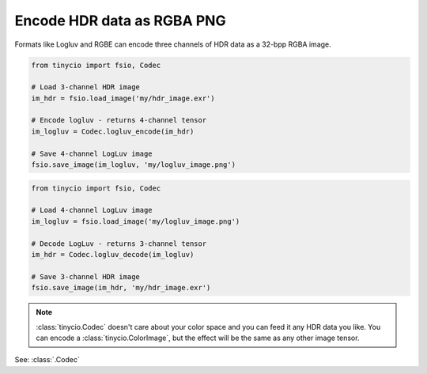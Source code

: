 Encode HDR data as RGBA PNG
===========================

Formats like Logluv and RGBE can encode three channels of HDR data as a 32-bpp RGBA image.

.. highlight:: python
.. code-block:: python

    from tinycio import fsio, Codec

    # Load 3-channel HDR image
    im_hdr = fsio.load_image('my/hdr_image.exr')

    # Encode logluv - returns 4-channel tensor
    im_logluv = Codec.logluv_encode(im_hdr)

    # Save 4-channel LogLuv image
    fsio.save_image(im_logluv, 'my/logluv_image.png')

.. highlight:: python
.. code-block:: python

    from tinycio import fsio, Codec

    # Load 4-channel LogLuv image
    im_logluv = fsio.load_image('my/logluv_image.png')

    # Decode LogLuv - returns 3-channel tensor
    im_hdr = Codec.logluv_decode(im_logluv)

    # Save 3-channel HDR image
    fsio.save_image(im_hdr, 'my/hdr_image.exr')

.. note::
    :class:`tinycio.Codec` doesn't care about your color space and you can feed it any HDR data you like. 
    You can encode a :class:`tinycio.ColorImage`, but the effect will be the same as any other image tensor.

See: :class:`.Codec`